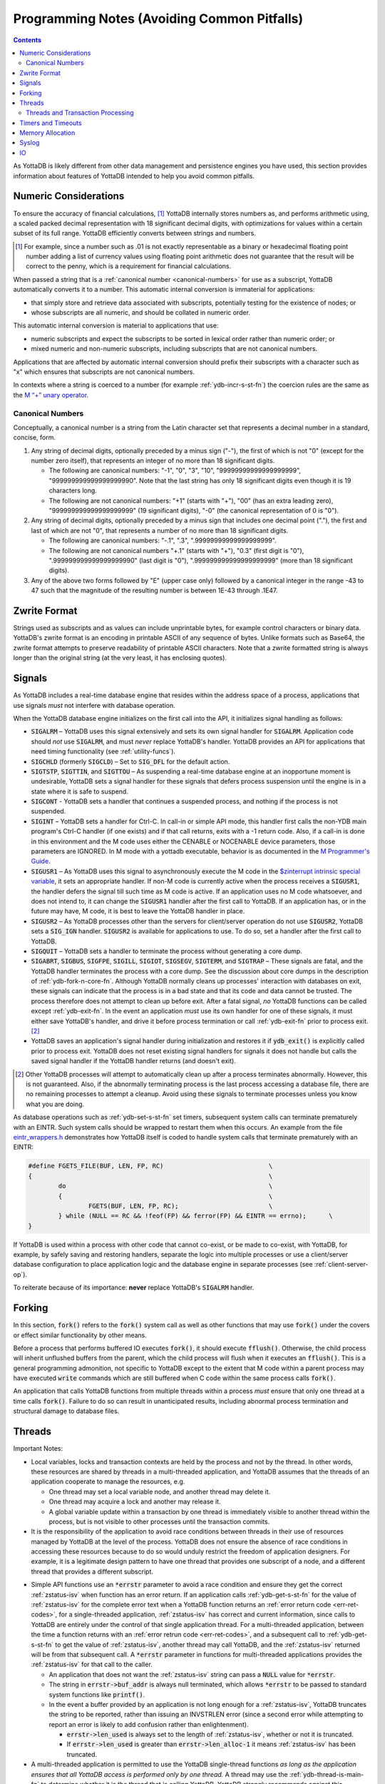 .. ###############################################################
.. #                                                             #
.. # Copyright (c) 2019-2021 YottaDB LLC and/or its subsidiaries.#
.. # All rights reserved.                                        #
.. #                                                             #
.. #     This source code contains the intellectual property     #
.. #     of its copyright holder(s), and is made available       #
.. #     under a license.  If you do not know the terms of       #
.. #     the license, please stop and do not read further.       #
.. #                                                             #
.. ###############################################################

.. _Programming Notes:

============================================
Programming Notes (Avoiding Common Pitfalls)
============================================

.. contents::
   :depth: 5

As YottaDB is likely different from other data management and persistence engines you have used, this section provides information about features of YottaDB intended to help you avoid common pitfalls.

.. _numeric-considerations:

----------------------
Numeric Considerations
----------------------

To ensure the accuracy of financial calculations, [#]_ YottaDB internally stores numbers as, and performs arithmetic using, a scaled packed decimal representation with 18 significant decimal digits, with optimizations for values within a certain subset of its full range. YottaDB efficiently converts between strings and numbers.

.. [#] For example, since a number such as .01 is not exactly
       representable as a binary or hexadecimal floating point number
       adding a list of currency values using floating point
       arithmetic does not guarantee that the result will be correct
       to the penny, which is a requirement for financial
       calculations.

When passed a string that is a :ref:`canonical number <canonical-numbers>` for use as a subscript, YottaDB automatically converts it to a number. This automatic internal conversion is immaterial for applications:

- that simply store and retrieve data associated with subscripts, potentially testing for the existence of nodes; or
- whose subscripts are all numeric, and should be collated in numeric order.

This automatic internal conversion is material to applications that use:

- numeric subscripts and expect the subscripts to be sorted in lexical order rather than numeric order; or
- mixed numeric and non-numeric subscripts, including subscripts that are not canonical numbers.

Applications that are affected by automatic internal conversion should prefix their subscripts with a character such as "x" which ensures that subscripts are not canonical numbers.

In contexts where a string is coerced to a number (for example :ref:`ydb-incr-s-st-fn`) the coercion rules are the same as the `M “+” unary operator <../ProgrammersGuide/langfeat.html#arithmetic-ops>`_.


.. _canonical-numbers:

+++++++++++++++++
Canonical Numbers
+++++++++++++++++

Conceptually, a canonical number is a string from the Latin character set that represents a decimal number in a standard, concise, form.

#. Any string of decimal digits, optionally preceded by a minus sign ("-"), the first of which is not "0" (except for the number zero itself), that represents an integer of no more than 18 significant digits.

   - The following are canonical numbers: "-1", "0", "3", "10", "99999999999999999999", "999999999999999999990". Note that the last string has only 18 significant digits even though it is 19 characters long.
   - The following are not canonical numbers: "+1" (starts with "+"), "00" (has an extra leading zero), "999999999999999999999" (19 significant digits), "-0" (the canonical representation of 0 is "0").

#. Any string of decimal digits, optionally preceded by a minus sign that includes one decimal point ("."), the first and last of which are not "0", that represents a number of no more than 18 significant digits.

   - The following are canonical numbers: "-.1", ".3", ".99999999999999999999".
   - The following are not canonical numbers "+.1" (starts with "+"), "0.3" (first digit is "0"), ".999999999999999999990" (last digit is "0"), ".999999999999999999999" (more than 18 significant digits).

#. Any of the above two forms followed by "E" (upper case only) followed by a canonical integer in the range -43 to 47 such that the magnitude of the resulting number is between 1E-43 through .1E47.

.. _zwrite-format:

-------------
Zwrite Format
-------------

Strings used as subscripts and as values can include unprintable bytes, for example control characters or binary data. YottaDB's zwrite format is an encoding in printable ASCII of any sequence of bytes. Unlike formats such as Base64, the zwrite format attempts to preserve readability of printable ASCII characters. Note that a zwrite formatted string is always longer than the original string (at the very least, it has enclosing quotes).

.. _signals:

-------
Signals
-------

As YottaDB includes a real-time database engine that resides within the address space of a process, applications that use signals *must* not interfere with database operation.

When the YottaDB database engine initializes on the first call into the API, it initializes signal handling as follows:

- :code:`SIGALRM` – YottaDB uses this signal extensively and sets its own signal handler for :code:`SIGALRM`. Application code should *not* use :code:`SIGALRM`, and must *never* replace YottaDB's handler. YottaDB provides an API for applications that need timing functionality (see :ref:`utility-funcs`).
- :code:`SIGCHLD` (formerly :code:`SIGCLD`) – Set to :code:`SIG_DFL` for the default action.
- :code:`SIGTSTP`, :code:`SIGTTIN`, and :code:`SIGTTOU` – As suspending a real-time database engine at an inopportune moment is undesirable, YottaDB sets a signal handler for these signals that defers process suspension until the engine is in a state where it is safe to suspend.
- :code:`SIGCONT` - YottaDB sets a handler that continues a suspended process, and nothing if the process is not suspended.
- :code:`SIGINT` – YottaDB sets a handler for Ctrl-C. In call-in or simple API mode, this handler first calls the non-YDB main program's Ctrl-C handler (if one exists) and if that call returns, exits with a -1 return code. Also, if a call-in is done in this environment and the M code uses either the CENABLE or NOCENABLE device parameters, those parameters are IGNORED. In M mode with a yottadb executable, behavior is as documented in the `M Programmer's Guide <../ProgrammersGuide/index.html>`_.
- :code:`SIGUSR1` – As YottaDB uses this signal to asynchronously execute the M code in the `$zinterrupt intrinsic special variable <../ProgrammersGuide/isv.html#zinterrupt-isv>`_, it sets an appropriate handler. If non-M code is currently active when the process receives a :code:`SIGUSR1`, the handler defers the signal till such time as M code is active. If an application uses no M code whatsoever, and does not intend to, it can change the :code:`SIGUSR1` handler after the first call to YottaDB. If an application has, or in the future may have, M code, it is best to leave the YottaDB handler in place.
- :code:`SIGUSR2` – As YottaDB processes other than the servers for client/server operation do not use :code:`SIGUSR2`, YottaDB sets a :code:`SIG_IGN` handler. :code:`SIGUSR2` is available for applications to use. To do so, set a handler after the first call to YottaDB.
- :code:`SIGQUIT` – YottaDB sets a handler to terminate the process without generating a core dump.
- :code:`SIGABRT`, :code:`SIGBUS`, :code:`SIGFPE`, :code:`SIGILL`, :code:`SIGIOT`, :code:`SIGSEGV`, :code:`SIGTERM`, and :code:`SIGTRAP` – These signals are fatal, and the YottaDB handler terminates the process with a core dump. See the discussion about core dumps in the description of :ref:`ydb-fork-n-core-fn`. Although YottaDB normally cleans up processes' interaction with databases on exit, these signals can indicate that the process is in a bad state and that its code and data cannot be trusted. The process therefore does not attempt to clean up before exit. After a fatal signal, *no* YottaDB functions can be called except :ref:`ydb-exit-fn`.  In the event an application *must* use its own handler for one of these signals, it must either save YottaDB's handler, and drive it before process termination or call :ref:`ydb-exit-fn` prior to process exit. [#]_
- YottaDB saves an application's signal handler during initialization and restores it if :code:`ydb_exit()` is explicitly called prior to process exit. YottaDB does not reset existing signal handlers for signals it does not handle but calls the saved signal handler if the YottaDB handler returns (and doesn't exit).

.. [#] Other YottaDB processes will attempt to automatically clean up
       after a process terminates abnormally. However, this is not
       guaranteed. Also, if the abnormally terminating process is the
       last process accessing a database file, there are no remaining
       processes to attempt a cleanup. Avoid using these signals to
       terminate processes unless you know what you are doing.

As database operations such as :ref:`ydb-set-s-st-fn` set timers, subsequent system calls can terminate prematurely with an EINTR. Such system calls should be wrapped to restart them when this occurs. An example from the file `eintr_wrappers.h <https://gitlab.com/YottaDB/DB/YDB/blob/master/sr_port/eintr_wrappers.h>`_ demonstrates how YottaDB itself is coded to handle system calls that terminate prematurely with an EINTR:

.. code-block:: C

    #define FGETS_FILE(BUF, LEN, FP, RC)                            \
    {                                                               \
            do                                                      \
            {                                                       \
                    FGETS(BUF, LEN, FP, RC);                        \
            } while (NULL == RC && !feof(FP) && ferror(FP) && EINTR == errno);      \
    }

If YottaDB is used within a process with other code that cannot co-exist, or be made to co-exist, with YottaDB, for example, by safely saving and restoring handlers, separate the logic into multiple processes or use a client/server database configuration to place application logic and the database engine in separate processes (see :ref:`client-server-op`).

To reiterate because of its importance: **never** replace YottaDB's :code:`SIGALRM` handler.

-------
Forking
-------

In this section, :code:`fork()` refers to the :code:`fork()` system call as well as other functions that may use :code:`fork()` under the covers or effect similar functionality by other means.

Before a process that performs buffered IO executes :code:`fork()`, it should execute :code:`fflush()`. Otherwise, the child process will inherit unflushed buffers from the parent, which the child process will flush when it executes an :code:`fflush()`. This is a general programming admonition, not specific to YottaDB except to the extent that M code within a parent process may have executed :code:`write` commands which are still buffered when C code within the same process calls :code:`fork()`.

An application that calls YottaDB functions from multiple threads within a process *must* ensure that only one thread at a time calls :code:`fork()`. Failure to do so can result in unanticipated results, including abnormal process termination and structural damage to database files.

.. _threads:

-------
Threads
-------

Important Notes:

- Local variables, locks and transaction contexts are held by the process and not by the thread. In other words, these resources are shared by threads in a multi-threaded application, and YottaDB assumes that the threads of an application cooperate to manage the resources, e.g.

  - One thread may set a local variable node, and another thread may delete it.
  - One thread may acquire a lock and another may release it.
  - A global variable update within a transaction by one thread is immediately visible to another thread within the process, but is not visible to other processes until the transaction commits.

- It is the responsibility of the application to avoid race conditions between threads in their use of resources managed by YottaDB at the level of the process. YottaDB does not ensure the absence of race conditions in accessing these resources because to do so would unduly restrict the freedom of application designers. For example, it is a legitimate design pattern to have one thread that provides one subscript of a node, and a different thread that provides a different subscript.

.. _errstr:

- Simple API functions use an :code:`*errstr` parameter to avoid a race condition and ensure they get the correct :ref:`zstatus-isv` when function has an error return. If an application calls :ref:`ydb-get-s-st-fn` for the value of :ref:`zstatus-isv` for the complete error text when a YottaDB function returns an :ref:`error return code <err-ret-codes>`, for a single-threaded application, :ref:`zstatus-isv` has correct and current information, since calls to YottaDB are entirely under the control of that single application thread. For a multi-threaded application, between the time a function returns with an :ref:`error retrun code <err-ret-codes>`, and a subsequent call to :ref:`ydb-get-s-st-fn` to get the value of :ref:`zstatus-isv`, another thread may call YottaDB, and the :ref:`zstatus-isv` returned will be from that subsequent call. A :code:`*errstr` parameter in functions for multi-threaded applications provides the :ref:`zstatus-isv` for that call to the caller.

  - An application that does not want the :ref:`zstatus-isv` string can pass a :code:`NULL` value for :code:`*errstr`.

  - The string in :code:`errstr->buf_addr` is always null terminated, which allows :code:`*errstr` to be passed to standard system functions like :code:`printf()`.

  - In the event a buffer provided by an application is not long enough for a :ref:`zstatus-isv`, YottaDB truncates the string to be reported, rather than issuing an INVSTRLEN error (since a second error while attempting to report an error is likely to add confusion rather than enlightenment).

    - :code:`errstr->len_used` is always set to the length of :ref:`zstatus-isv`, whether or not it is truncated.
    - If :code:`errstr->len_used` is greater than :code:`errstr->len_alloc-1` it means :ref:`zstatus-isv` has been truncated.

- A multi-threaded application is permitted to use the YottaDB single-thread functions *as long as the application ensures that all YottaDB access is performed only by one thread.* A thread may use the :ref:`ydb-thread-is-main-fn` to determine whether it is the thread that is calling YottaDB. YottaDB strongly recommends against this application design pattern: this functionality only exists to provide backward compatibility to a specific existing application code base.

Even though the YottaDB data management engine is single-threaded and operates in a single thread, [#]_ it supports both single- and multi-threaded applications. Multi-threaded applications may call multi-threaded :ref:`c-simple-api` functions – those whose names end in :code:`_st()` – as well as utility functions – those whose names end in :code:`_t()`. Single-threaded applications may call the :ref:`c-simple-api` single-threaded functions – those whose names end in :code:`_s()` – as well as utility functions – those whose names do not end in :code:`_t()`. An application *must not* call both single-threaded and multi-threaded Simple API functions, and any attempt to do so results in a YottaDB error returned to the caller.

.. [#] Although there is functionality within YottaDB that may invoke
       multiple threads under the covers (such as asynchronous
       database IO), these perform certain very limited and specific
       operations. The YottaDB engine itself is single threaded.

When a single-threaded application calls a YottaDB function, the application code blocks until YottaDB returns, the standard single threaded application behavior for a function call, also known as synchronous calls.

In a multi-threaded application, the YottaDB engine runs in its own thread, which is distinct from any application thread. When a multi-threaded application calls a YottaDB function, the function puts a request on a queue for the YottaDB engine, and blocks awaiting a response – in other words, any call to YottaDB is synchronous as far as the caller is concerned, even if servicing that call results in asynchronous activity within the process. Meanwhile, other application threads continue to run, with the YottaDB engine handling queued requests one at at time. An implication of this architecture is that multi-threaded functions of the Simple API cannot recurse – a call to a multi-threaded function when another is already on the C stack of a thread results in a `SIMPLEAPINEST <../MessageRecovery/errors.html#simpleapinest-error>`_ error. While this is conceptually simple for applications that do not use :ref:`txn-proc`, transaction processing in a threaded environment requires special consideration (see :ref:`threads-txn-proc`).

:ref:`prog-in-m` is single-threaded and single-threaded applications can call into M code, and M code can call single threaded C code as documented in `Chapter 11 (Integrating External Routines) of the M Programmers Guide <../ProgrammersGuide/extrout.html>`_ Multi-threaded C applications are able to call M code through the functions :code:`ydb_ci_t()` and :code:`ydb_cip_t()` functions as documented `there <../ProgrammersGuide/extrout.html#call-in-intf>`_, with the restriction that if M code called through :code:`ydb_ci_t()` or :code:`ydb_cip_t()` calls out to C code, that C code is not permitted to start a transaction using :code:`ydb_tp_st()`.

Note that triggers, which are written in M, run in the thread of the YottaDB engine, and are unaffected by multi-threaded Simple API calls already on an application process thread's stack. However, if a trigger calls C code, and that C code calls :code:`ydb_ci_t()` or :code:`ydb_cip_t()`, that C code is not permitted to call :code:`ydb_tp_st()`.

.. _threads-txn-proc:

++++++++++++++++++++++++++++++++++
Threads and Transaction Processing
++++++++++++++++++++++++++++++++++

As discussed in :ref:`txn-proc`, :ref:`ydb-tp-s-st-fn` are called with a pointer to the function that is called to execute an application's transaction logic.

In a single-threaded application, the YottaDB engine calls the TP function and blocks until it returns. The function may itself call YottaDB recursively, and the existence of a single thread ensures that any call to YottaDB occurs at the correct transaction nesting level.

In a multi-threaded application, the YottaDB engine invokes the TP function in another thread, but cannot block until it gets the message that the function has terminated with a value to be returned, because the engine must listen for messages from that function, as well as threads it spawns. Furthermore, one of those threads may itself call :ref:`ydb-tp-s-st-fn`. Therefore

- The YottaDB engine must know the transaction nesting level at which it is operating, responding to requests for service at that level, and block any transaction invocations at a higher (enclosing) level until the current transaction is closed (committed or rolled back).
- After a transaction has closed, any further calls from threads invoking YottaDB for the closed transaction must receive errors.

To accomplish this, the :ref:`c-simple-api` functions for threaded applications – those ending in :code:`_st()` – have a :code:`tptoken` first parameter used as follows to provide the required transaction context of a thread.

- When an application calls a :ref:`c-simple-api` function outside a transaction, it provides a value of :code:`YDB_NOTTP` for :code:`tptoken`.
- When an application calls :ref:`ydb-tp-s-st-fn`, it generates a :code:`tptoken` as the first parameter when it calls the function that implements the logic for the transaction. Any threads that this function spawns must provide this :code:`tptoken` to YottaDB. Passing in a different or incorrect :code:`tptoken` can result in hard-to-debug application behavior, including deadlocks.
- When a :ref:`c-simple-api` function is called:

  - If :code:`tptoken` is that of the current transaction, the request is processed.
  - If :code:`tptoken` is that of a higher level transaction within which the current transaction is nested, the call blocks until the nested transaction completes (or nested transactions complete, since there may be multiple nesting levels).
  - If :code:`tptoken` does not correspond to a higher level transaction (e.g., if it corresponds to a closed transaction or a nonexistent one), YottaDB returns an error.

Note: if the function implementing a transaction spawns threads (or coroutines executing in threads), those threads/coroutines must:

- terminate before the function returns to YottaDB;
- use a current :code:`tptoken` when invoking YottaDB (in effect, switching transaction contexts ­ technically this violates ACID transaction properties but perhaps reasonable in a few restricted cases, such as creating background worker threads); or
- not invoke YottaDB.

Should a thread/coroutine spawned in a function implementing transaction logic invoke YottaDB after the function has returned, the thread/coroutine will get an invalid token error message unless it uses a current :code:`tptoken`.

Note: Sharing or passing :code:`tptoken` values between threads/coroutines can lead to deadlocks and other hard-to-debug situations. YottaDB strongly recommends against such usage. If you have a legitimate use case, design it so that you can debug it when the inevitable error condition occurs.

-------------------
Timers and Timeouts
-------------------

Although the Simple API uses nanosecond resolution to specify all time intervals, in practice underlying functions may have more granular resolutions (microseconds or milliseconds). Furthermore, even with a microsecond or millisecond resolution, the accuracy is always determined by the underlying hardware and operating system, as well as factors such as system load.

-----------------
Memory Allocation
-----------------

Memory allocated by :ref:`ydb-malloc-fn` must be explicitly freed by :ref:`ydb-free-fn`. :ref:`ydb-exit-fn` does not free memory, and any memory allocated but not freed prior to :ref:`ydb-exit-fn` is released only on process exit.

------
Syslog
------

Issues that pertain to the application and on which application code can take reasonable action are reported to the application (:code:`YDB_ERR_GVUNDEF` being an example) and issues that pertain to operations and on which application code cannot take reasonable action but operations staff can (like running low on filesystem space, which are not discussed here, as this is a Programmers Guide) are reported to the syslog. In the event that a syslog does not exist (e.g., in default Docker containers), a process' syslog messages go to its stderr.

YottaDB uses the existence of :code:`/dev/log` as an indicator of the existence of a syslog.

---
IO
---

Although YottaDB does not prohibit it, we recommend against performing IO to the same device from M and non-M code in a process unless you know exactly what you are doing and have the expertise to debug unexpected behavior. Owing to differences in buffering, and in the case of interactive sessions, setting terminal characteristics, performing IO to the same device from both M and non-M code will likely result in hard to troubleshoot race conditions and other behavior.
